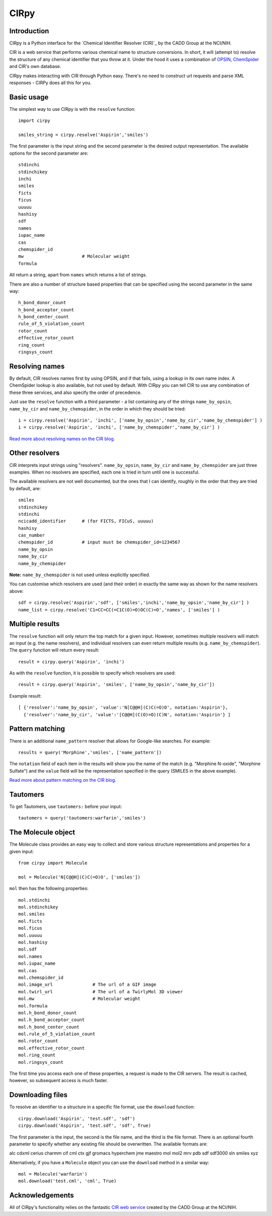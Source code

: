 CIRpy
=====

Introduction
------------

CIRpy is a Python interface for the `Chemical Identifier Resolver (CIR)`_ by the CADD Group at the NCI/NIH.

CIR is a web service that performs various chemical name to structure conversions. In short, it will (attempt to)
resolve the structure of any chemical identifier that you throw at it. Under the hood it uses a combination of `OPSIN`_,
`ChemSpider`_ and CIR's own database.

CIRpy makes interacting with CIR through Python easy. There's no need to construct url requests and parse XML responses
- CIRPy does all this for you.

Basic usage
-----------

The simplest way to use CIRpy is with the ``resolve`` function::

    import cirpy

    smiles_string = cirpy.resolve('Aspirin','smiles')

The first parameter is the input string and the second parameter is the desired output representation. The available
options for the second parameter are::

    stdinchi
    stdinchikey
    inchi
    smiles
    ficts
    ficus
    uuuuu
    hashisy
    sdf
    names
    iupac_name
    cas
    chemspider_id
    mw                      # Molecular weight
    formula

All return a string, apart from ``names`` which returns a list of strings.

There are also a number of structure based properties that can be specified using the second parameter in the same way::

    h_bond_donor_count
    h_bond_acceptor_count
    h_bond_center_count
    rule_of_5_violation_count
    rotor_count
    effective_rotor_count
    ring_count
    ringsys_count

Resolving names
---------------

By default, CIR resolves names first by using OPSIN, and if that fails, using a lookup in its own name index. A
ChemSpider lookup is also available, but not used by default. With CIRpy you can tell CIR to use any combination of
these three services, and also specify the order of precedence.

Just use the ``resolve`` function with a third parameter - a list containing any of the strings ``name_by_opsin``,
``name_by_cir`` and ``name_by_chemspider``, in the order in which they should be tried::

    i = cirpy.resolve('Aspirin', 'inchi', ['name_by_opsin','name_by_cir','name_by_chemspider'] )
    i = cirpy.resolve('Aspirin', 'inchi', ['name_by_chemspider','name_by_cir'] )

`Read more about resolving names on the CIR blog`_.

Other resolvers
---------------

CIR interprets input strings using "resolvers". ``name_by_opsin``, ``name_by_cir`` and ``name_by_chemspider`` are just
three examples. When no resolvers are specified, each one is tried in turn until one is successful.

The available resolvers are not well documented, but the ones that I can identify, roughly in the order that they are
tried by default, are::

    smiles
    stdinchikey
    stdinchi
    ncicadd_identifier      # (for FICTS, FICuS, uuuuu)
    hashisy
    cas_number
    chemspider_id           # input must be chemspider_id=1234567
    name_by_opsin
    name_by_cir
    name_by_chemspider

**Note:** ``name_by_chemspider`` is not used unless explicitly specified.

You can customise which resolvers are used (and their order) in exactly the same way as shown for the name resolvers
above::

    sdf = cirpy.resolve('Aspirin','sdf', ['smiles','inchi','name_by_opsin','name_by_cir'] )
    name_list = cirpy.resolve('C1=CC=CC(=C1C(O)=O)OC(C)=O','names', ['smiles'] )

Multiple results
----------------

The ``resolve`` function will only return the top match for a given input. However, sometimes multiple resolvers will
match an input (e.g. the name resolvers), and individual resolvers can even return multiple results (e.g.
``name_by_chemspider``). The ``query`` function will return every result::

    result = cirpy.query('Aspirin', 'inchi')

As with the ``resolve`` function, it is possible to specify which resolvers are used::

    result = cirpy.query('Aspirin', 'smiles', ['name_by_opsin','name_by_cir'])

Example result::

    [ {'resolver':'name_by_opsin', 'value':'N[C@@H](C)C(=O)O', notation:'Aspirin'},
      {'resolver':'name_by_cir', 'value':'[C@@H](C(O)=O)(C)N', notation:'Aspirin'} ]

Pattern matching
----------------

There is an additional ``name_pattern`` resolver that allows for Google-like searches. For example::

    results = query('Morphine','smiles', ['name_pattern'])

The ``notation`` field of each item in the results will show you the name of the match (e.g. "Morphine N-oxide",
"Morphine Sulfate") and the ``value`` field will be the representation specified in the query (SMILES in the above
example).

`Read more about pattern matching on the CIR blog`_.

Tautomers
---------

To get Tautomers, use ``tautomers:`` before your input::

    tautomers = query('tautomers:warfarin','smiles')

The Molecule object
-------------------

The Molecule class provides an easy way to collect and store various structure representations and properties for a
given input::

    from cirpy import Molecule

    mol = Molecule('N[C@@H](C)C(=O)O', ['smiles'])

``mol`` then has the following properties::

    mol.stdinchi
    mol.stdinchikey
    mol.smiles
    mol.ficts
    mol.ficus
    mol.uuuuu
    mol.hashisy
    mol.sdf
    mol.names
    mol.iupac_name
    mol.cas
    mol.chemspider_id
    mol.image_url               # The url of a GIF image
    mol.twirl_url               # The url of a TwirlyMol 3D viewer
    mol.mw                      # Molecular weight
    mol.formula
    mol.h_bond_donor_count
    mol.h_bond_acceptor_count
    mol.h_bond_center_count
    mol.rule_of_5_violation_count
    mol.rotor_count
    mol.effective_rotor_count
    mol.ring_count
    mol.ringsys_count

The first time you access each one of these properties, a request is made to the CIR servers. The result is cached,
however, so subsequent access is much faster.

Downloading files
-----------------

To resolve an identifier to a structure in a specific file format, use the ``download`` function::

    cirpy.download('Aspirin', 'test.sdf', 'sdf')
    cirpy.download('Aspirin', 'test.sdf', 'sdf', True)

The first parameter is the input, the second is the file name, and the third is the file format. There is an optional
fourth parameter to specify whether any existing file should be overwritten. The available formats are:

alc cdxml cerius charmm cif cml ctx gjf gromacs hyperchem jme maestro mol mol2 mrv pdb sdf sdf3000 sln smiles xyz

Alternatively, if you have a ``Molecule`` object you can use the ``download`` method in a similar way::

    mol = Molecule('warfarin')
    mol.download('test.cml', 'cml', True)

Acknowledgements
----------------

All of CIRpy's functionality relies on the fantastic `CIR web service`_ created by the CADD Group at the NCI/NIH.

.. _`Chemical Identifier Resolver (CIR)': http://cactus.nci.nih.gov/chemical/structure
.. _`OPSIN`: http://opsin.ch.cam.ac.uk/
.. _`ChemSpider`: http://www.chemspider.com/
.. _`Read more about resolving names on the CIR blog`: http://cactus.nci.nih.gov/blog/?p=1386
.. _`Read more about pattern matching on the CIR blog`: http://cactus.nci.nih.gov/blog/?p=1456
.. _`CIR web service`: http://cactus.nci.nih.gov/chemical/structure
